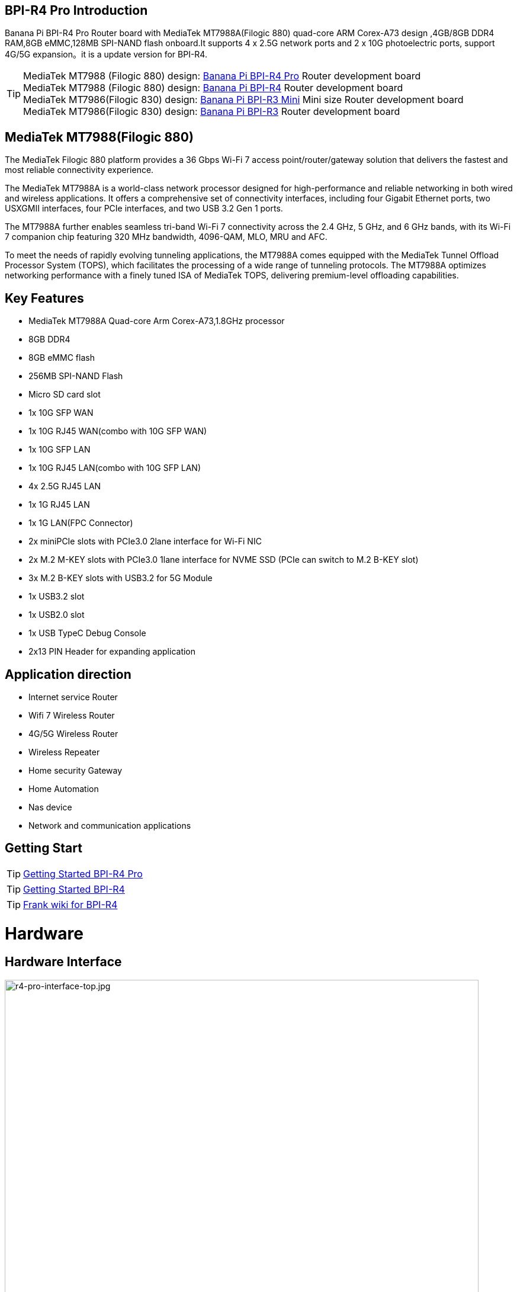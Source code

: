 == BPI-R4 Pro Introduction

Banana Pi BPI-R4 Pro Router board with MediaTek MT7988A(Filogic 880) quad-core ARM Corex-A73 design ,4GB/8GB DDR4 RAM,8GB eMMC,128MB SPI-NAND flash onboard.It supports 4 x 2.5G network ports and 2 x 10G photoelectric ports, support 4G/5G expansion。it is a update version for BPI-R4.


TIP: MediaTek MT7988 (Filogic 880) design: link:/en/BPI-R4_Pro/BananaPi_BPI-R4_Pro[Banana Pi BPI-R4 Pro] Router development board +
MediaTek MT7988 (Filogic 880) design: link:/en/BPI-R4/BananaPi_BPI-R4[Banana Pi BPI-R4] Router development board + 
MediaTek MT7986(Filogic 830) design: link:/en/BPI-R3_Mini/BananaPi_BPI-R3_Mini[Banana Pi BPI-R3 Mini] Mini size Router development board +
MediaTek MT7986(Filogic 830) design: link:/en/BPI-R3/BananaPi_BPI-R3[Banana Pi BPI-R3] Router development board 


== MediaTek MT7988(Filogic 880)

The MediaTek Filogic 880 platform provides a 36 Gbps Wi-Fi 7 access point/router/gateway solution that delivers the fastest and most reliable connectivity experience.

The MediaTek MT7988A is a world-class network processor designed for high-performance and reliable networking in both wired and wireless applications. It offers a comprehensive set of connectivity interfaces, including four Gigabit Ethernet ports, two USXGMII interfaces, four PCIe interfaces, and two USB 3.2 Gen 1 ports.

The MT7988A further enables seamless tri-band Wi-Fi 7 connectivity across the 2.4 GHz, 5 GHz, and 6 GHz bands, with its Wi-Fi 7 companion chip featuring 320 MHz bandwidth, 4096-QAM, MLO, MRU and AFC.

To meet the needs of rapidly evolving tunneling applications, the MT7988A comes equipped with the MediaTek Tunnel Offload Processor System (TOPS), which facilitates the processing of a wide range of tunneling protocols. The MT7988A optimizes networking performance with a finely tuned ISA of MediaTek TOPS, delivering premium-level offloading capabilities.

== Key Features

* MediaTek MT7988A Quad-core Arm Corex-A73,1.8GHz processor
* 8GB DDR4
* 8GB eMMC flash
* 256MB SPI-NAND Flash
* Micro SD card slot

* 1x 10G SFP WAN
* 1x 10G RJ45 WAN(combo with 10G SFP WAN)
* 1x 10G SFP LAN
* 1x 10G RJ45 LAN(combo with 10G SFP LAN)
* 4x 2.5G RJ45 LAN
* 1x 1G RJ45 LAN
* 1x 1G LAN(FPC Connector)

* 2x miniPCIe slots with PCIe3.0 2lane interface for Wi-Fi NIC
* 2x M.2 M-KEY slots with PCIe3.0 1lane interface for NVME SSD (PCIe can switch to M.2 B-KEY slot)
* 3x M.2 B-KEY slots with USB3.2 for 5G Module
* 1x USB3.2 slot
* 1x USB2.0 slot
* 1x USB TypeC Debug Console
* 2x13 PIN Header for expanding application

== Application direction

- Internet service Router
- Wifi 7 Wireless Router
- 4G/5G Wireless Router
- Wireless Repeater
- Home security Gateway
- Home Automation
- Nas device
- Network and communication applications

== Getting Start

TIP: link:/en/BPI-R4_Pro/GettingStarted_BPI-R4_Pro[Getting Started BPI-R4 Pro]

TIP: link:/en/BPI-R4/GettingStarted_BPI-R4[Getting Started BPI-R4]

TIP: link:https://www.fw-web.de/dokuwiki/doku.php?id=en:bpi-r4:start#linux[Frank wiki for BPI-R4]

= Hardware
== Hardware Interface

image::/bpi-r4_pro/r4-pro-interface-top.jpg[r4-pro-interface-top.jpg,width=800]

image::/bpi-r4_pro/banana_pi_bpi-r4_pro_interface2.jpg[banana_pi_bpi-r4_pro_interface2.jpg]

== BPI-R4 Pro Photo

link:/en/BPI-R4_Pro/Photo_BPI-R4_Pro[Banana Pi BPI-R4 Pro Product photo gallery]

== Hardware Spec

= Accessories

== Case

image::/bpi-r4_pro/banana_pi_bpi-r4_pro_case_6.jpg[banana_pi_bpi-r4_pro_case_6.jpg]

free discuss on forum: https://forum.banana-pi.org/t/bpi-r4-pro-case-design/23597

== 10G SFP Module

link:/en/BPI-R4/GettingStarted_BPI-R4#_10g_sfp_module[Getting_Started_with_BPI-R4#10G SFP Module]

Easy to buy case sample ::

10G SFP+ Copper Module:::
* BIPAI Aliexpress shop: https://www.aliexpress.com/item/3256806271951703.html?gatewayAdapt=4itemAdapt

* SINOVOIP Aliexpress shop: https://www.aliexpress.com/item/3256806271841150.html?gatewayAdapt=4itemAdapt

* Taobao shop: https://item.taobao.com/item.htm?spm=a1z10.5-c-s.w4002-25059194413.13.7d282ac1cYaQ03&id=761569524881

10G SFP+ Fibre Module:::
* BIPAI Aliexpress shop: https://www.aliexpress.com/item/3256806271761161.html?gatewayAdapt=4itemAdapt

* SINOVOIP Aliexpress shop: https://www.aliexpress.com/item/3256806271623117.html?gatewayAdapt=4itemAdapt

* Taobao shop: https://item.taobao.com/item.htm?spm=a1z10.5-c-s.w4002-25059194413.15.7d282ac1cYaQ03&id=761853438478

== 4G/5G Module

link:/en/BPI-R4/GettingStarted_BPI-R4#_4g_5g_module[Getting_Started_with_BPI-R4#4G/5G Module]

== SSD

link:/en/BPI-R4/GettingStarted_BPI-R4#_storage[Getting_Started_with_BPI-R4#Storage]

== Heat sink
== mPCIe WiFi6/WiFi6E/Wifi7
=== WiFi6e
ASIA.RF AW7916-NPD: WiFi6E 3000 802.11ax G-band 2T2R and A-band 3T3R 2ss Dual Bands Dual Concurrents mPCIe Card AW7916-NPD

WiFi6E Module: https://asiarf.com/product/wi-fi-6e-mini-pcie-module-mt7916-aw7916-npd/

=== WiFi7:BPI-R4-NIC-BE14

image::/bpi-r4/nic-be14-top-800.png[nic-be14-top-800.png]

link:https://docs.banana-pi.org/en/BPI-R4/GettingStarted_BPI-R4#_wi_fi7_nic[Getting_Started_with_BPI-R4#Wi-Fi7 NIC]

link:/en/BPI-R4/BananaPi_BPI-R4-NIC-BE14[Banana Pi BPI-R4-NIC-BE14 Specification]

Easy to buy Wifi7 module sample:::

* SINOVOIP Aliexpress shop: https://www.aliexpress.com/item/3256807036993487.html?

* Bipai Aliexpress shop: https://www.aliexpress.com/item/3256807036822902.html?spm=a2g0s.12269583.0.0.48df6c94TX2ucP

* Taobao Shop: https://item.taobao.com/item.htm?spm=a1z09.8149145.0.0.30842c5aZcYzQx&id=808224556483&_u=cak7ln9381e

=== WIFI7 module extension suites

Banana Pi designed wifi7 module expansion board, wifi7 module can be led out by the connection line, convenient for shell design

image::/bpi-r4/bpi-r4_wifi7_modue_extension_suites.jpg[bpi-r4_wifi7_modue_extension_suites.jpg]

discuss on forum : https://forum.banana-pi.org/t/bpi-r4-wifi7-module-extension-suites/22948

= Development
== Source Code

== Resources

TIP: MT7988A Wi-Fi7 Datasheet&Manual

Baidu Cloud: https://pan.baidu.com/s/1-eSVD4DhyPAkfgrE9BtLmA?pwd=8888 PIN code:8888

Google Drive: https://drive.google.com/drive/folders/1XiVchy0a4syYFVlTndhVCETNJ9x7KOYi?usp=sharing

TIP: Kernel [PATCH net-next 8/8] net: ethernet: mtk_eth_soc: add basic support for MT7988 SoC: https://www.spinics.net/lists/kernel/msg4821673.html

TIP: [PATCH 15/15] dt-bindings: net: dsa: mediatek,mt7530: add mediatek,mt7988-switch: https://lore.kernel.org/lkml/80a853f182eac24735338f3c1f505e5f580053ca.1680180959.git.daniel@makrotopia.org/

TIP: Discuss on forum : https://forum.banana-pi.org/t/banana-pi-bpi-r4-wifi-7-router-board-with-mediatek-mt7988a-filogic-880-4g-ram-and-8g-emmc/15757

TIP: MediaTek Filogic 880 platform ： https://www.mediatek.com/products/broadband-wifi/mediatek-filogic-880

TIP: Key advantages of Wi-Fi 7 ： https://mediatek-marketing.files.svdcdn.com/production/documents/Key-Advantages-of-Wi-Fi-7_MediaTek-White-Paper-WF70222.pdf

TIP: How MLO Smart Link Dispatching drives Wi-Fi 7: https://mediatek-marketing.files.svdcdn.com/production/documents/MLO-Infographic-How-Smart-Link-Dispatching-drives-Wi-Fi-7-White-Paper-Infographic-0223.pdf

TIP: MLO in Wi-Fi 7: https://mediatek-marketing.files.svdcdn.com/production/documents/Wi-Fi-7-MLO-White-Paper-WF7MLOWP0622.pdf

= System Image
== OpenWRT

= Easy to buy